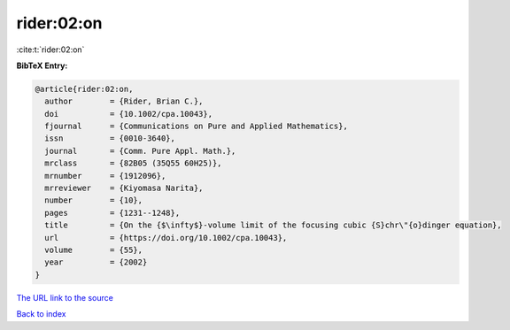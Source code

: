 rider:02:on
===========

:cite:t:`rider:02:on`

**BibTeX Entry:**

.. code-block:: bibtex

   @article{rider:02:on,
     author        = {Rider, Brian C.},
     doi           = {10.1002/cpa.10043},
     fjournal      = {Communications on Pure and Applied Mathematics},
     issn          = {0010-3640},
     journal       = {Comm. Pure Appl. Math.},
     mrclass       = {82B05 (35Q55 60H25)},
     mrnumber      = {1912096},
     mrreviewer    = {Kiyomasa Narita},
     number        = {10},
     pages         = {1231--1248},
     title         = {On the {$\infty$}-volume limit of the focusing cubic {S}chr\"{o}dinger equation},
     url           = {https://doi.org/10.1002/cpa.10043},
     volume        = {55},
     year          = {2002}
   }

`The URL link to the source <https://doi.org/10.1002/cpa.10043>`__


`Back to index <../By-Cite-Keys.html>`__

